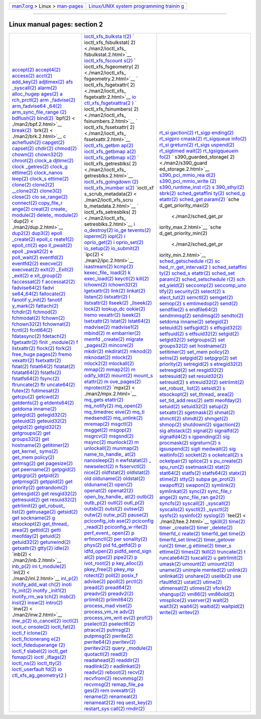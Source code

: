 .. container:: nav-bar

   +----------------------------------+----------------------------------+
   | `man7.org <../../index.html>`__  | `Linux/UNIX system programming   |
   | > Linux >                        | trainin                          |
   | `man-pages <index.html>`__       | g <http://man7.org/training/>`__ |
   +----------------------------------+----------------------------------+

--------------

Linux manual pages: section 2
=============================

+-----------------------+-----------------------+-----------------------+
| `accept(2) <./m       | `ioctl_xfs_bulksta    | `rt_si                |
| an2/accept.2.html>`__ | t(2) <./man2/ioctl_xf | gaction(2) <./man2/rt |
| `accept4(2) <./ma     | s_bulkstat.2.html>`__ | _sigaction.2.html>`__ |
| n2/accept4.2.html>`__ | `                     | `rt_sigp              |
| `access(2) <./m       | ioctl_xfs_fsbulkstat( | ending(2) <./man2/rt_ |
| an2/access.2.html>`__ | 2) <./man2/ioctl_xfs_ | sigpending.2.html>`__ |
| `acct(2) <.           | fsbulkstat.2.html>`__ | `rt_sigpro            |
| /man2/acct.2.html>`__ | `ioctl_xfs_fscount    | cmask(2) <./man2/rt_s |
| `add_key(2) <./ma     | s(2) <./man2/ioctl_xf | igprocmask.2.html>`__ |
| n2/add_key.2.html>`__ | s_fscounts.2.html>`__ | `rt_sigqueue          |
| `adjtimex(2) <./man   | `                     | info(2) <./man2/rt_si |
| 2/adjtimex.2.html>`__ | ioctl_xfs_fsgeometry( | gqueueinfo.2.html>`__ |
| `afs                  | 2) <./man2/ioctl_xfs_ | `rt_si                |
| _syscall(2) <./man2/a | fsgeometry.2.html>`__ | greturn(2) <./man2/rt |
| fs_syscall.2.html>`__ | `                     | _sigreturn.2.html>`__ |
| `alarm(2) <./         | ioctl_xfs_fsgetxattr( | `rt_sigs              |
| man2/alarm.2.html>`__ | 2) <./man2/ioctl_xfs_ | uspend(2) <./man2/rt_ |
| `alloc_hugep          | fsgetxattr.2.html>`__ | sigsuspend.2.html>`__ |
| ages(2) <./man2/alloc | `io                   | `rt_sigtimed          |
| _hugepages.2.html>`__ | ctl_xfs_fsgetxattra(2 | wait(2) <./man2/rt_si |
| `a                    | ) <./man2/ioctl_xfs_f | gtimedwait.2.html>`__ |
| rch_prctl(2) <./man2/ | sgetxattra.2.html>`__ | `rt_tgsigqueuein      |
| arch_prctl.2.html>`__ | `                     | fo(2) <./man2/rt_tgsi |
| `arm                  | ioctl_xfs_fsinumbers( | gqueueinfo.2.html>`__ |
| _fadvise(2) <./man2/a | 2) <./man2/ioctl_xfs_ | `                     |
| rm_fadvise.2.html>`__ | fsinumbers.2.html>`__ | s390_guarded_storage( |
| `arm_fadvise64        | `                     | 2) <./man2/s390_guard |
| _64(2) <./man2/arm_fa | ioctl_xfs_fssetxattr( | ed_storage.2.html>`__ |
| dvise64_64.2.html>`__ | 2) <./man2/ioctl_xfs_ | `s390_pci_mmio_rea    |
| `arm_sync_file_range  | fssetxattr.2.html>`__ | d(2) <./man2/s390_pci |
| (2) <./man2/arm_sync_ | `ioctl_xfs_getbm      | _mmio_read.2.html>`__ |
| file_range.2.html>`__ | ap(2) <./man2/ioctl_x | `s390_pci_mmio_write  |
| `bdflush(2) <./ma     | fs_getbmap.2.html>`__ | (2) <./man2/s390_pci_ |
| n2/bdflush.2.html>`__ | `ioctl_xfs_getbmap    | mmio_write.2.html>`__ |
| `bind(2) <.           | a(2) <./man2/ioctl_xf | `s390_runtime_inst    |
| /man2/bind.2.html>`__ | s_getbmapa.2.html>`__ | r(2) <./man2/s390_run |
| `bpf(2) <             | `ioctl_xfs_getbmap    | time_instr.2.html>`__ |
| ./man2/bpf.2.html>`__ | x(2) <./man2/ioctl_xf | `s                    |
| `break(2) <./         | s_getbmapx.2.html>`__ | 390_sthyi(2) <./man2/ |
| man2/break.2.html>`__ | `                     | s390_sthyi.2.html>`__ |
| `brk(2) <             | ioctl_xfs_getresblks( | `sbrk(2) <.           |
| ./man2/brk.2.html>`__ | 2) <./man2/ioctl_xfs_ | /man2/sbrk.2.html>`__ |
| `c                    | getresblks.2.html>`__ | `sched_getaffini      |
| acheflush(2) <./man2/ | `ioctl_xfs_goingdown  | ty(2) <./man2/sched_g |
| cacheflush.2.html>`__ | (2) <./man2/ioctl_xfs | etaffinity.2.html>`__ |
| `capget(2) <./m       | _goingdown.2.html>`__ | `sched_g              |
| an2/capget.2.html>`__ | `ioctl_xfs_inumber    | etattr(2) <./man2/sch |
| `capset(2) <./m       | s(2) <./man2/ioctl_xf | ed_getattr.2.html>`__ |
| an2/capset.2.html>`__ | s_inumbers.2.html>`__ | `sched_get            |
| `chdir(2) <./         | `ioctl_xf             | param(2) <./man2/sche |
| man2/chdir.2.html>`__ | s_scrub_metadata(2) < | d_getparam.2.html>`__ |
| `chmod(2) <./         | ./man2/ioctl_xfs_scru | `sche                 |
| man2/chmod.2.html>`__ | b_metadata.2.html>`__ | d_get_priority_max(2) |
| `chown(2) <./         | `                     |  <./man2/sched_get_pr |
| man2/chown.2.html>`__ | ioctl_xfs_setresblks( | iority_max.2.html>`__ |
| `chown32(2) <./ma     | 2) <./man2/ioctl_xfs_ | `sche                 |
| n2/chown32.2.html>`__ | setresblks.2.html>`__ | d_get_priority_min(2) |
| `chroot(2) <./m       | `i                    |  <./man2/sched_get_pr |
| an2/chroot.2.html>`__ | o_destroy(2) <./man2/ | iority_min.2.html>`__ |
| `clock_a              | io_destroy.2.html>`__ | `sched_getschedule    |
| djtime(2) <./man2/clo | `io_ge                | r(2) <./man2/sched_ge |
| ck_adjtime.2.html>`__ | tevents(2) <./man2/io | tscheduler.2.html>`__ |
| `clock                | _getevents.2.html>`__ | `sc                   |
| _getres(2) <./man2/cl | `ioperm(2) <./m       | hed_rr_get_interval(2 |
| ock_getres.2.html>`__ | an2/ioperm.2.html>`__ | ) <./man2/sched_rr_ge |
| `clock_g              | `iopl(2) <.           | t_interval.2.html>`__ |
| ettime(2) <./man2/clo | /man2/iopl.2.html>`__ | `sched_setaffini      |
| ck_gettime.2.html>`__ | `i                    | ty(2) <./man2/sched_s |
| `clock_nanos          | oprio_get(2) <./man2/ | etaffinity.2.html>`__ |
| leep(2) <./man2/clock | ioprio_get.2.html>`__ | `sched_s              |
| _nanosleep.2.html>`__ | `i                    | etattr(2) <./man2/sch |
| `clock_s              | oprio_set(2) <./man2/ | ed_setattr.2.html>`__ |
| ettime(2) <./man2/clo | ioprio_set.2.html>`__ | `sched_set            |
| ck_settime.2.html>`__ | `io_setup(2) <./man   | param(2) <./man2/sche |
| `clone(2) <./         | 2/io_setup.2.html>`__ | d_setparam.2.html>`__ |
| man2/clone.2.html>`__ | `io_submit(2) <./man2 | `sched_setschedule    |
| `clone2(2) <./m       | /io_submit.2.html>`__ | r(2) <./man2/sched_se |
| an2/clone2.2.html>`__ | `ipc(2) <             | tscheduler.2.html>`__ |
| `\__clone2(2) <./man  | ./man2/ipc.2.html>`__ | `sch                  |
| 2/__clone2.2.html>`__ | `isastream(2) <./man2 | ed_yield(2) <./man2/s |
| `clone3(2) <./m       | /isastream.2.html>`__ | ched_yield.2.html>`__ |
| an2/clone3.2.html>`__ | `kcmp(2) <.           | `seccomp(2) <./ma     |
| `close(2) <./         | /man2/kcmp.2.html>`__ | n2/seccomp.2.html>`__ |
| man2/close.2.html>`__ | `kexec_file_          | `seccomp_uno          |
| `clo                  | load(2) <./man2/kexec | tify(2) <./man2/secco |
| se_range(2) <./man2/c | _file_load.2.html>`__ | mp_unotify.2.html>`__ |
| lose_range.2.html>`__ | `k                    | `security(2) <./man   |
| `connect(2) <./ma     | exec_load(2) <./man2/ | 2/security.2.html>`__ |
| n2/connect.2.html>`__ | kexec_load.2.html>`__ | `select(2) <./m       |
| `copy_file_r          | `keyctl(2) <./m       | an2/select.2.html>`__ |
| ange(2) <./man2/copy_ | an2/keyctl.2.html>`__ | `s                    |
| file_range.2.html>`__ | `kill(2) <.           | elect_tut(2) <./man2/ |
| `creat(2) <./         | /man2/kill.2.html>`__ | select_tut.2.html>`__ |
| man2/creat.2.html>`__ | `lchown(2) <./m       | `semctl(2) <./m       |
| `create_              | an2/lchown.2.html>`__ | an2/semctl.2.html>`__ |
| module(2) <./man2/cre | `lchown32(2) <./man   | `semget(2) <./m       |
| ate_module.2.html>`__ | 2/lchown32.2.html>`__ | an2/semget.2.html>`__ |
| `delete_              | `lgetxattr(2) <./man2 | `semop(2) <./         |
| module(2) <./man2/del | /lgetxattr.2.html>`__ | man2/semop.2.html>`__ |
| ete_module.2.html>`__ | `link(2) <.           | `s                    |
| `dup(2) <             | /man2/link.2.html>`__ | emtimedop(2) <./man2/ |
| ./man2/dup.2.html>`__ | `linkat(2) <./m       | semtimedop.2.html>`__ |
| `dup2(2) <.           | an2/linkat.2.html>`__ | `send(2) <.           |
| /man2/dup2.2.html>`__ | `listen(2) <./m       | /man2/send.2.html>`__ |
| `dup3(2) <.           | an2/listen.2.html>`__ | `sendfile(2) <./man   |
| /man2/dup3.2.html>`__ | `listxattr(2) <./man2 | 2/sendfile.2.html>`__ |
| `epoll                | /listxattr.2.html>`__ | `s                    |
| _create(2) <./man2/ep | `l                    | endfile64(2) <./man2/ |
| oll_create.2.html>`__ | listxattr(2) <./man2/ | sendfile64.2.html>`__ |
| `epoll_c              | llistxattr.2.html>`__ | `sendmmsg(2) <./man   |
| reate1(2) <./man2/epo | `llseek(2) <./m       | 2/sendmmsg.2.html>`__ |
| ll_create1.2.html>`__ | an2/llseek.2.html>`__ | `sendmsg(2) <./ma     |
| `epoll_ctl(2) <./man2 | `\_llseek(2) <./ma    | n2/sendmsg.2.html>`__ |
| /epoll_ctl.2.html>`__ | n2/_llseek.2.html>`__ | `sendto(2) <./m       |
| `epo                  | `lock(2) <.           | an2/sendto.2.html>`__ |
| ll_pwait(2) <./man2/e | /man2/lock.2.html>`__ | `setdoma              |
| poll_pwait.2.html>`__ | `lookup_dc            | inname(2) <./man2/set |
| `epoll                | ookie(2) <./man2/look | domainname.2.html>`__ |
| _pwait2(2) <./man2/ep | up_dcookie.2.html>`__ | `setegid(2) <./ma     |
| oll_pwait2.2.html>`__ | `lremo                | n2/setegid.2.html>`__ |
| `e                    | vexattr(2) <./man2/lr | `seteuid(2) <./ma     |
| poll_wait(2) <./man2/ | emovexattr.2.html>`__ | n2/seteuid.2.html>`__ |
| epoll_wait.2.html>`__ | `lseek(2) <./         | `setfsgid(2) <./man   |
| `eventfd(2) <./ma     | man2/lseek.2.html>`__ | 2/setfsgid.2.html>`__ |
| n2/eventfd.2.html>`__ | `lsetxattr(2) <./man2 | `s                    |
| `eventfd2(2) <./man   | /lsetxattr.2.html>`__ | etfsgid32(2) <./man2/ |
| 2/eventfd2.2.html>`__ | `lstat(2) <./         | setfsgid32.2.html>`__ |
| `execve(2) <./m       | man2/lstat.2.html>`__ | `setfsuid(2) <./man   |
| an2/execve.2.html>`__ | `lstat64(2) <./ma     | 2/setfsuid.2.html>`__ |
| `execveat(2) <./man   | n2/lstat64.2.html>`__ | `s                    |
| 2/execveat.2.html>`__ | `madvise(2) <./ma     | etfsuid32(2) <./man2/ |
| `exit(2) <.           | n2/madvise.2.html>`__ | setfsuid32.2.html>`__ |
| /man2/exit.2.html>`__ | `madvise1(2) <./man   | `setgid(2) <./m       |
| `\_Exit(2) <./        | 2/madvise1.2.html>`__ | an2/setgid.2.html>`__ |
| man2/_Exit.2.html>`__ | `mbind(2) <./         | `setgid32(2) <./man   |
| `\_exit(2) <./        | man2/mbind.2.html>`__ | 2/setgid32.2.html>`__ |
| man2/_exit.2.html>`__ | `m                    | `setgroups(2) <./man2 |
| `e                    | embarrier(2) <./man2/ | /setgroups.2.html>`__ |
| xit_group(2) <./man2/ | membarrier.2.html>`__ | `set                  |
| exit_group.2.html>`__ | `memfd                | groups32(2) <./man2/s |
| `faccessat(2) <./man2 | _create(2) <./man2/me | etgroups32.2.html>`__ |
| /faccessat.2.html>`__ | mfd_create.2.html>`__ | `set                  |
| `f                    | `migrate              | hostname(2) <./man2/s |
| accessat2(2) <./man2/ | _pages(2) <./man2/mig | ethostname.2.html>`__ |
| faccessat2.2.html>`__ | rate_pages.2.html>`__ | `setitimer(2) <./man2 |
| `fadvise64(2) <./man2 | `mincore(2) <./ma     | /setitimer.2.html>`__ |
| /fadvise64.2.html>`__ | n2/mincore.2.html>`__ | `set_mem              |
| `fadvi                | `mkdir(2) <./         | policy(2) <./man2/set |
| se64_64(2) <./man2/fa | man2/mkdir.2.html>`__ | _mempolicy.2.html>`__ |
| dvise64_64.2.html>`__ | `mkdirat(2) <./ma     | `setns(2) <./         |
| `fallocate(2) <./man2 | n2/mkdirat.2.html>`__ | man2/setns.2.html>`__ |
| /fallocate.2.html>`__ | `mknod(2) <./         | `setpgid(2) <./ma     |
| `fanotif              | man2/mknod.2.html>`__ | n2/setpgid.2.html>`__ |
| y_init(2) <./man2/fan | `mknodat(2) <./ma     | `setpgrp(2) <./ma     |
| otify_init.2.html>`__ | n2/mknodat.2.html>`__ | n2/setpgrp.2.html>`__ |
| `fanotif              | `mlock(2) <./         | `set                  |
| y_mark(2) <./man2/fan | man2/mlock.2.html>`__ | priority(2) <./man2/s |
| otify_mark.2.html>`__ | `mlock2(2) <./m       | etpriority.2.html>`__ |
| `fattach(2) <./ma     | an2/mlock2.2.html>`__ | `setregid(2) <./man   |
| n2/fattach.2.html>`__ | `mlockall(2) <./man   | 2/setregid.2.html>`__ |
| `fchdir(2) <./m       | 2/mlockall.2.html>`__ | `s                    |
| an2/fchdir.2.html>`__ | `mmap(2) <.           | etregid32(2) <./man2/ |
| `fchmod(2) <./m       | /man2/mmap.2.html>`__ | setregid32.2.html>`__ |
| an2/fchmod.2.html>`__ | `mmap2(2) <./         | `setresgid(2) <./man2 |
| `fchmodat(2) <./man   | man2/mmap2.2.html>`__ | /setresgid.2.html>`__ |
| 2/fchmodat.2.html>`__ | `m                    | `set                  |
| `fchown(2) <./m       | odify_ldt(2) <./man2/ | resgid32(2) <./man2/s |
| an2/fchown.2.html>`__ | modify_ldt.2.html>`__ | etresgid32.2.html>`__ |
| `fchown32(2) <./man   | `mount(2) <./         | `setresuid(2) <./man2 |
| 2/fchown32.2.html>`__ | man2/mount.2.html>`__ | /setresuid.2.html>`__ |
| `fchownat(2) <./man   | `mount_s              | `set                  |
| 2/fchownat.2.html>`__ | etattr(2) <./man2/mou | resuid32(2) <./man2/s |
| `fcntl(2) <./         | nt_setattr.2.html>`__ | etresuid32.2.html>`__ |
| man2/fcntl.2.html>`__ | `m                    | `setreuid(2) <./man   |
| `fcntl64(2) <./ma     | ove_pages(2) <./man2/ | 2/setreuid.2.html>`__ |
| n2/fcntl64.2.html>`__ | move_pages.2.html>`__ | `s                    |
| `fdatasync(2) <./man2 | `mprotect(2) <./man   | etreuid32(2) <./man2/ |
| /fdatasync.2.html>`__ | 2/mprotect.2.html>`__ | setreuid32.2.html>`__ |
| `fdetach(2) <./ma     | `mpx(2) <             | `setrlimit(2) <./man2 |
| n2/fdetach.2.html>`__ | ./man2/mpx.2.html>`__ | /setrlimit.2.html>`__ |
| `fgetxattr(2) <./man2 | `mq_gets              | `set_robust_          |
| /fgetxattr.2.html>`__ | etattr(2) <./man2/mq_ | list(2) <./man2/set_r |
| `finit                | getsetattr.2.html>`__ | obust_list.2.html>`__ |
| _module(2) <./man2/fi | `mq_notify(2) <./man2 | `setsid(2) <./m       |
| nit_module.2.html>`__ | /mq_notify.2.html>`__ | an2/setsid.2.html>`__ |
| `f                    | `mq_open(2) <./ma     | `s                    |
| listxattr(2) <./man2/ | n2/mq_open.2.html>`__ | etsockopt(2) <./man2/ |
| flistxattr.2.html>`__ | `mq_timedrec          | setsockopt.2.html>`__ |
| `flock(2) <./         | eive(2) <./man2/mq_ti | `set_thread_          |
| man2/flock.2.html>`__ | medreceive.2.html>`__ | area(2) <./man2/set_t |
| `fork(2) <.           | `mq_ti                | hread_area.2.html>`__ |
| /man2/fork.2.html>`__ | medsend(2) <./man2/mq | `set_tid_add          |
| `free_huge            | _timedsend.2.html>`__ | ress(2) <./man2/set_t |
| pages(2) <./man2/free | `mq_unlink(2) <./man2 | id_address.2.html>`__ |
| _hugepages.2.html>`__ | /mq_unlink.2.html>`__ | `setti                |
| `fremo                | `mremap(2) <./m       | meofday(2) <./man2/se |
| vexattr(2) <./man2/fr | an2/mremap.2.html>`__ | ttimeofday.2.html>`__ |
| emovexattr.2.html>`__ | `msgctl(2) <./m       | `setuid(2) <./m       |
| `fsetxattr(2) <./man2 | an2/msgctl.2.html>`__ | an2/setuid.2.html>`__ |
| /fsetxattr.2.html>`__ | `msgget(2) <./m       | `setuid32(2) <./man   |
| `fstat(2) <./         | an2/msgget.2.html>`__ | 2/setuid32.2.html>`__ |
| man2/fstat.2.html>`__ | `msgop(2) <./         | `setup(2) <./         |
| `fstat64(2) <./ma     | man2/msgop.2.html>`__ | man2/setup.2.html>`__ |
| n2/fstat64.2.html>`__ | `msgrcv(2) <./m       | `setxattr(2) <./man   |
| `fstatat(2) <./ma     | an2/msgrcv.2.html>`__ | 2/setxattr.2.html>`__ |
| n2/fstatat.2.html>`__ | `msgsnd(2) <./m       | `sgetmask(2) <./man   |
| `fstatat64(2) <./man2 | an2/msgsnd.2.html>`__ | 2/sgetmask.2.html>`__ |
| /fstatat64.2.html>`__ | `msync(2) <./         | `shmat(2) <./         |
| `fstatfs(2) <./ma     | man2/msync.2.html>`__ | man2/shmat.2.html>`__ |
| n2/fstatfs.2.html>`__ | `munlock(2) <./ma     | `shmctl(2) <./m       |
| `fstatfs64(2) <./man2 | n2/munlock.2.html>`__ | an2/shmctl.2.html>`__ |
| /fstatfs64.2.html>`__ | `m                    | `shmdt(2) <./         |
| `fsync(2) <./         | unlockall(2) <./man2/ | man2/shmdt.2.html>`__ |
| man2/fsync.2.html>`__ | munlockall.2.html>`__ | `shmget(2) <./m       |
| `ftruncate(2) <./man2 | `munmap(2) <./m       | an2/shmget.2.html>`__ |
| /ftruncate.2.html>`__ | an2/munmap.2.html>`__ | `shmop(2) <./         |
| `ftr                  | `name_to_handle_      | man2/shmop.2.html>`__ |
| uncate64(2) <./man2/f | at(2) <./man2/name_to | `shutdown(2) <./man   |
| truncate64.2.html>`__ | _handle_at.2.html>`__ | 2/shutdown.2.html>`__ |
| `futex(2) <./         | `nanosleep(2) <./man2 | `sigaction(2) <./man2 |
| man2/futex.2.html>`__ | /nanosleep.2.html>`__ | /sigaction.2.html>`__ |
| `futimesat(2) <./man2 | `n                    | `sig                  |
| /futimesat.2.html>`__ | ewfstatat(2) <./man2/ | altstack(2) <./man2/s |
| `getcpu(2) <./m       | newfstatat.2.html>`__ | igaltstack.2.html>`__ |
| an2/getcpu.2.html>`__ | `\_                   | `signal(2) <./m       |
| `getcwd(2) <./m       | newselect(2) <./man2/ | an2/signal.2.html>`__ |
| an2/getcwd.2.html>`__ | _newselect.2.html>`__ | `signalfd(2) <./man   |
| `getdents(2) <./man   | `n                    | 2/signalfd.2.html>`__ |
| 2/getdents.2.html>`__ | fsservctl(2) <./man2/ | `signalfd4(2) <./man2 |
| `g                    | nfsservctl.2.html>`__ | /signalfd4.2.html>`__ |
| etdents64(2) <./man2/ | `nice(2) <.           | `s                    |
| getdents64.2.html>`__ | /man2/nice.2.html>`__ | igpending(2) <./man2/ |
| `getdoma              | `oldfstat(2) <./man   | sigpending.2.html>`__ |
| inname(2) <./man2/get | 2/oldfstat.2.html>`__ | `sig                  |
| domainname.2.html>`__ | `oldlstat(2) <./man   | procmask(2) <./man2/s |
| `getegid(2) <./ma     | 2/oldlstat.2.html>`__ | igprocmask.2.html>`__ |
| n2/getegid.2.html>`__ | `old                  | `sigreturn(2) <./man2 |
| `getegid32(2) <./man2 | olduname(2) <./man2/o | /sigreturn.2.html>`__ |
| /getegid32.2.html>`__ | ldolduname.2.html>`__ | `s                    |
| `geteuid(2) <./ma     | `oldstat(2) <./ma     | igsuspend(2) <./man2/ |
| n2/geteuid.2.html>`__ | n2/oldstat.2.html>`__ | sigsuspend.2.html>`__ |
| `geteuid32(2) <./man2 | `olduname(2) <./man   | `sigti                |
| /geteuid32.2.html>`__ | 2/olduname.2.html>`__ | medwait(2) <./man2/si |
| `getgid(2) <./m       | `open(2) <.           | gtimedwait.2.html>`__ |
| an2/getgid.2.html>`__ | /man2/open.2.html>`__ | `sig                  |
| `getgid32(2) <./man   | `openat(2) <./m       | waitinfo(2) <./man2/s |
| 2/getgid32.2.html>`__ | an2/openat.2.html>`__ | igwaitinfo.2.html>`__ |
| `getgroups(2) <./man2 | `openat2(2) <./ma     | `socket(2) <./m       |
| /getgroups.2.html>`__ | n2/openat2.2.html>`__ | an2/socket.2.html>`__ |
| `get                  | `open_by_handle_      | `s                    |
| groups32(2) <./man2/g | at(2) <./man2/open_by | ocketcall(2) <./man2/ |
| etgroups32.2.html>`__ | _handle_at.2.html>`__ | socketcall.2.html>`__ |
| `get                  | `outb(2) <.           | `s                    |
| hostname(2) <./man2/g | /man2/outb.2.html>`__ | ocketpair(2) <./man2/ |
| ethostname.2.html>`__ | `outb_p(2) <./m       | socketpair.2.html>`__ |
| `getitimer(2) <./man2 | an2/outb_p.2.html>`__ | `splice(2) <./m       |
| /getitimer.2.html>`__ | `outl(2) <.           | an2/splice.2.html>`__ |
| `get_kernel_          | /man2/outl.2.html>`__ | `s                    |
| syms(2) <./man2/get_k | `outl_p(2) <./m       | pu_create(2) <./man2/ |
| ernel_syms.2.html>`__ | an2/outl_p.2.html>`__ | spu_create.2.html>`__ |
| `get_mem              | `outsb(2) <./         | `spu_run(2) <./ma     |
| policy(2) <./man2/get | man2/outsb.2.html>`__ | n2/spu_run.2.html>`__ |
| _mempolicy.2.html>`__ | `outsl(2) <./         | `ssetmask(2) <./man   |
| `getmsg(2) <./m       | man2/outsl.2.html>`__ | 2/ssetmask.2.html>`__ |
| an2/getmsg.2.html>`__ | `outsw(2) <./         | `stat(2) <.           |
| `get                  | man2/outsw.2.html>`__ | /man2/stat.2.html>`__ |
| pagesize(2) <./man2/g | `outw(2) <.           | `stat64(2) <./m       |
| etpagesize.2.html>`__ | /man2/outw.2.html>`__ | an2/stat64.2.html>`__ |
| `get                  | `outw_p(2) <./m       | `statfs(2) <./m       |
| peername(2) <./man2/g | an2/outw_p.2.html>`__ | an2/statfs.2.html>`__ |
| etpeername.2.html>`__ | `pause(2) <./         | `statfs64(2) <./man   |
| `getpgid(2) <./ma     | man2/pause.2.html>`__ | 2/statfs64.2.html>`__ |
| n2/getpgid.2.html>`__ | `pciconfig_iob        | `statx(2) <./         |
| `getpgrp(2) <./ma     | ase(2) <./man2/pcicon | man2/statx.2.html>`__ |
| n2/getpgrp.2.html>`__ | fig_iobase.2.html>`__ | `stime(2) <./         |
| `getpid(2) <./m       | `pciconfig            | man2/stime.2.html>`__ |
| an2/getpid.2.html>`__ | _read(2) <./man2/pcic | `stty(2) <.           |
| `getpmsg(2) <./ma     | onfig_read.2.html>`__ | /man2/stty.2.html>`__ |
| n2/getpmsg.2.html>`__ | `pciconfig_w          | `subpa                |
| `getppid(2) <./ma     | rite(2) <./man2/pcico | ge_prot(2) <./man2/su |
| n2/getppid.2.html>`__ | nfig_write.2.html>`__ | bpage_prot.2.html>`__ |
| `get                  | `perf_event_          | `swapoff(2) <./ma     |
| priority(2) <./man2/g | open(2) <./man2/perf_ | n2/swapoff.2.html>`__ |
| etpriority.2.html>`__ | event_open.2.html>`__ | `swapon(2) <./m       |
| `getrandom(2) <./man2 | `p                    | an2/swapon.2.html>`__ |
| /getrandom.2.html>`__ | erfmonctl(2) <./man2/ | `symlink(2) <./ma     |
| `getresgid(2) <./man2 | perfmonctl.2.html>`__ | n2/symlink.2.html>`__ |
| /getresgid.2.html>`__ | `per                  | `symlinkat(2) <./man2 |
| `get                  | sonality(2) <./man2/p | /symlinkat.2.html>`__ |
| resgid32(2) <./man2/g | ersonality.2.html>`__ | `sync(2) <.           |
| etresgid32.2.html>`__ | `phys(2) <.           | /man2/sync.2.html>`__ |
| `getresuid(2) <./man2 | /man2/phys.2.html>`__ | `sync_file_r          |
| /getresuid.2.html>`__ | `pid                  | ange(2) <./man2/sync_ |
| `get                  | fd_getfd(2) <./man2/p | file_range.2.html>`__ |
| resuid32(2) <./man2/g | idfd_getfd.2.html>`__ | `sync_file_ran        |
| etresuid32.2.html>`__ | `p                    | ge2(2) <./man2/sync_f |
| `getrlimit(2) <./man2 | idfd_open(2) <./man2/ | ile_range2.2.html>`__ |
| /getrlimit.2.html>`__ | pidfd_open.2.html>`__ | `syncfs(2) <./m       |
| `get_robust_          | `pidfd_send_sign      | an2/syncfs.2.html>`__ |
| list(2) <./man2/get_r | al(2) <./man2/pidfd_s | `syscall(2) <./ma     |
| obust_list.2.html>`__ | end_signal.2.html>`__ | n2/syscall.2.html>`__ |
| `getrusage(2) <./man2 | `pipe(2) <.           | `\_syscall(2) <./man  |
| /getrusage.2.html>`__ | /man2/pipe.2.html>`__ | 2/_syscall.2.html>`__ |
| `getsid(2) <./m       | `pipe2(2) <./         | `syscalls(2) <./man   |
| an2/getsid.2.html>`__ | man2/pipe2.2.html>`__ | 2/syscalls.2.html>`__ |
| `get                  | `p                    | `sysctl(2) <./m       |
| sockname(2) <./man2/g | ivot_root(2) <./man2/ | an2/sysctl.2.html>`__ |
| etsockname.2.html>`__ | pivot_root.2.html>`__ | `\_sysctl(2) <./ma    |
| `g                    | `p                    | n2/_sysctl.2.html>`__ |
| etsockopt(2) <./man2/ | key_alloc(2) <./man2/ | `sysfs(2) <./         |
| getsockopt.2.html>`__ | pkey_alloc.2.html>`__ | man2/sysfs.2.html>`__ |
| `get_thread_          | `pkey_free(2) <./man2 | `sysinfo(2) <./ma     |
| area(2) <./man2/get_t | /pkey_free.2.html>`__ | n2/sysinfo.2.html>`__ |
| hread_area.2.html>`__ | `pkey_mp              | `syslog(2) <./m       |
| `gettid(2) <./m       | rotect(2) <./man2/pke | an2/syslog.2.html>`__ |
| an2/gettid.2.html>`__ | y_mprotect.2.html>`__ | `tee(2) <             |
| `getti                | `poll(2) <.           | ./man2/tee.2.html>`__ |
| meofday(2) <./man2/ge | /man2/poll.2.html>`__ | `tgkill(2) <./m       |
| ttimeofday.2.html>`__ | `posix_f              | an2/tgkill.2.html>`__ |
| `getuid(2) <./m       | advise(2) <./man2/pos | `time(2) <.           |
| an2/getuid.2.html>`__ | ix_fadvise.2.html>`__ | /man2/time.2.html>`__ |
| `getuid32(2) <./man   | `ppoll(2) <./         | `timer                |
| 2/getuid32.2.html>`__ | man2/ppoll.2.html>`__ | _create(2) <./man2/ti |
| `getunwind(2) <./man2 | `prctl(2) <./         | mer_create.2.html>`__ |
| /getunwind.2.html>`__ | man2/prctl.2.html>`__ | `timer                |
| `getxattr(2) <./man   | `pread(2) <./         | _delete(2) <./man2/ti |
| 2/getxattr.2.html>`__ | man2/pread.2.html>`__ | mer_delete.2.html>`__ |
| `gtty(2) <.           | `pread64(2) <./ma     | `timerfd_c            |
| /man2/gtty.2.html>`__ | n2/pread64.2.html>`__ | reate(2) <./man2/time |
| `idle(2) <.           | `preadv(2) <./m       | rfd_create.2.html>`__ |
| /man2/idle.2.html>`__ | an2/preadv.2.html>`__ | `timerfd_get          |
| `inb(2) <             | `preadv2(2) <./ma     | time(2) <./man2/timer |
| ./man2/inb.2.html>`__ | n2/preadv2.2.html>`__ | fd_gettime.2.html>`__ |
| `inb_p(2) <./         | `prlimit(2) <./ma     | `timerfd_set          |
| man2/inb_p.2.html>`__ | n2/prlimit.2.html>`__ | time(2) <./man2/timer |
| `ini                  | `prlimit64(2) <./man2 | fd_settime.2.html>`__ |
| t_module(2) <./man2/i | /prlimit64.2.html>`__ | `timer_getover        |
| nit_module.2.html>`__ | `process_mad          | run(2) <./man2/timer_ |
| `inl(2) <             | vise(2) <./man2/proce | getoverrun.2.html>`__ |
| ./man2/inl.2.html>`__ | ss_madvise.2.html>`__ | `timer_g              |
| `inl_p(2) <./         | `process_vm_re        | ettime(2) <./man2/tim |
| man2/inl_p.2.html>`__ | adv(2) <./man2/proces | er_gettime.2.html>`__ |
| `inotify_add_wat      | s_vm_readv.2.html>`__ | `timer_s              |
| ch(2) <./man2/inotify | `process_vm_writ      | ettime(2) <./man2/tim |
| _add_watch.2.html>`__ | ev(2) <./man2/process | er_settime.2.html>`__ |
| `inoti                | _vm_writev.2.html>`__ | `times(2) <./         |
| fy_init(2) <./man2/in | `prof(2) <.           | man2/times.2.html>`__ |
| otify_init.2.html>`__ | /man2/prof.2.html>`__ | `tkill(2) <./         |
| `inotify              | `pselect(2) <./ma     | man2/tkill.2.html>`__ |
| _init1(2) <./man2/ino | n2/pselect.2.html>`__ | `truncate(2) <./man   |
| tify_init1.2.html>`__ | `pselect6(2) <./man   | 2/truncate.2.html>`__ |
| `inotify_rm_wa        | 2/pselect6.2.html>`__ | `t                    |
| tch(2) <./man2/inotif | `ptrace(2) <./m       | runcate64(2) <./man2/ |
| y_rm_watch.2.html>`__ | an2/ptrace.2.html>`__ | truncate64.2.html>`__ |
| `insb(2) <.           | `putmsg(2) <./m       | `tuxcall(2) <./ma     |
| /man2/insb.2.html>`__ | an2/putmsg.2.html>`__ | n2/tuxcall.2.html>`__ |
| `insl(2) <.           | `putpmsg(2) <./ma     | `u                    |
| /man2/insl.2.html>`__ | n2/putpmsg.2.html>`__ | getrlimit(2) <./man2/ |
| `insw(2) <.           | `pwrite(2) <./m       | ugetrlimit.2.html>`__ |
| /man2/insw.2.html>`__ | an2/pwrite.2.html>`__ | `umask(2) <./         |
| `intro(2) <./         | `pwrite64(2) <./man   | man2/umask.2.html>`__ |
| man2/intro.2.html>`__ | 2/pwrite64.2.html>`__ | `umount(2) <./m       |
| `inw(2) <             | `pwritev(2) <./ma     | an2/umount.2.html>`__ |
| ./man2/inw.2.html>`__ | n2/pwritev.2.html>`__ | `umount2(2) <./ma     |
| `inw_p(2) <./         | `pwritev2(2) <./man   | n2/umount2.2.html>`__ |
| man2/inw_p.2.html>`__ | 2/pwritev2.2.html>`__ | `uname(2) <./         |
| `io_cancel(2) <./man2 | `query                | man2/uname.2.html>`__ |
| /io_cancel.2.html>`__ | _module(2) <./man2/qu | `unimple              |
| `ioctl(2) <./         | ery_module.2.html>`__ | mented(2) <./man2/uni |
| man2/ioctl.2.html>`__ | `quotactl(2) <./man   | mplemented.2.html>`__ |
| `ioctl_c              | 2/quotactl.2.html>`__ | `unlink(2) <./m       |
| onsole(2) <./man2/ioc | `read(2) <.           | an2/unlink.2.html>`__ |
| tl_console.2.html>`__ | /man2/read.2.html>`__ | `unlinkat(2) <./man   |
| `ioctl_fat(2) <./man2 | `readahead(2) <./man2 | 2/unlinkat.2.html>`__ |
| /ioctl_fat.2.html>`__ | /readahead.2.html>`__ | `unshare(2) <./ma     |
| `ioctl_f              | `readdir(2) <./ma     | n2/unshare.2.html>`__ |
| iclone(2) <./man2/ioc | n2/readdir.2.html>`__ | `uselib(2) <./m       |
| tl_ficlone.2.html>`__ | `readlink(2) <./man   | an2/uselib.2.html>`__ |
| `ioctl_ficlonerang    | 2/readlink.2.html>`__ | `use                  |
| e(2) <./man2/ioctl_fi | `r                    | rfaultfd(2) <./man2/u |
| clonerange.2.html>`__ | eadlinkat(2) <./man2/ | serfaultfd.2.html>`__ |
| `ioctl_fideduperange  | readlinkat.2.html>`__ | `ustat(2) <./         |
| (2) <./man2/ioctl_fid | `readv(2) <./         | man2/ustat.2.html>`__ |
| eduperange.2.html>`__ | man2/readv.2.html>`__ | `utime(2) <./         |
| `ioctl_f              | `reboot(2) <./m       | man2/utime.2.html>`__ |
| slabel(2) <./man2/ioc | an2/reboot.2.html>`__ | `utimensat(2) <./man2 |
| tl_fslabel.2.html>`__ | `recv(2) <.           | /utimensat.2.html>`__ |
| `ioctl_get            | /man2/recv.2.html>`__ | `utimes(2) <./m       |
| fsmap(2) <./man2/ioct | `recvfrom(2) <./man   | an2/utimes.2.html>`__ |
| l_getfsmap.2.html>`__ | 2/recvfrom.2.html>`__ | `vfork(2) <./         |
| `ioctl                | `recvmmsg(2) <./man   | man2/vfork.2.html>`__ |
| _iflags(2) <./man2/io | 2/recvmmsg.2.html>`__ | `vhangup(2) <./ma     |
| ctl_iflags.2.html>`__ | `recvmsg(2) <./ma     | n2/vhangup.2.html>`__ |
| `ioctl_ns(2) <./man   | n2/recvmsg.2.html>`__ | `vm86(2) <.           |
| 2/ioctl_ns.2.html>`__ | `remap_file_pa        | /man2/vm86.2.html>`__ |
| `ioctl_tty(2) <./man2 | ges(2) <./man2/remap_ | `vm86old(2) <./ma     |
| /ioctl_tty.2.html>`__ | file_pages.2.html>`__ | n2/vm86old.2.html>`__ |
| `ioctl_userfault      | `rem                  | `vmsplice(2) <./man   |
| fd(2) <./man2/ioctl_u | ovexattr(2) <./man2/r | 2/vmsplice.2.html>`__ |
| serfaultfd.2.html>`__ | emovexattr.2.html>`__ | `vserver(2) <./ma     |
| `io                   | `rename(2) <./m       | n2/vserver.2.html>`__ |
| ctl_xfs_ag_geometry(2 | an2/rename.2.html>`__ | `wait(2) <.           |
| ) <./man2/ioctl_xfs_a | `renameat(2) <./man   | /man2/wait.2.html>`__ |
| g_geometry.2.html>`__ | 2/renameat.2.html>`__ | `wait3(2) <./         |
|                       | `renameat2(2) <./man2 | man2/wait3.2.html>`__ |
|                       | /renameat2.2.html>`__ | `wait4(2) <./         |
|                       | `req                  | man2/wait4.2.html>`__ |
|                       | uest_key(2) <./man2/r | `waitid(2) <./m       |
|                       | equest_key.2.html>`__ | an2/waitid.2.html>`__ |
|                       | `restart_sys          | `waitpid(2) <./ma     |
|                       | call(2) <./man2/resta | n2/waitpid.2.html>`__ |
|                       | rt_syscall.2.html>`__ | `write(2) <./         |
|                       | `rmdir(2) <./         | man2/write.2.html>`__ |
|                       | man2/rmdir.2.html>`__ | `writev(2) <./m       |
|                       |                       | an2/writev.2.html>`__ |
+-----------------------+-----------------------+-----------------------+

.. container:: statcounter

   |Web Analytics Made Easy - StatCounter|

.. |Web Analytics Made Easy - StatCounter| image:: https://c.statcounter.com/7422636/0/9b6714ff/1/
   :class: statcounter
   :target: https://statcounter.com/
